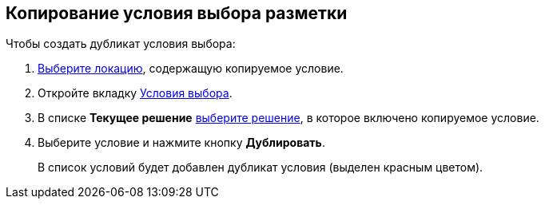 
== Копирование условия выбора разметки

Чтобы создать дубликат условия выбора:

. [.ph .cmd]#xref:locationSelect.adoc[Выберите локацию], содержащую копируемое условие.#
. [.ph .cmd]#Откройте вкладку xref:interfaceConditionsTab.adoc[Условия выбора].#
. [.ph .cmd]#В списке [.ph .uicontrol]*Текущее решение* xref:solutionChangeCurrent.adoc[выберите решение], в которое включено копируемое условие.#
. [.ph .cmd]#Выберите условие и нажмите кнопку [.ph .uicontrol]*Дублировать*.#
+
В список условий будет добавлен дубликат условия (выделен красным цветом).
